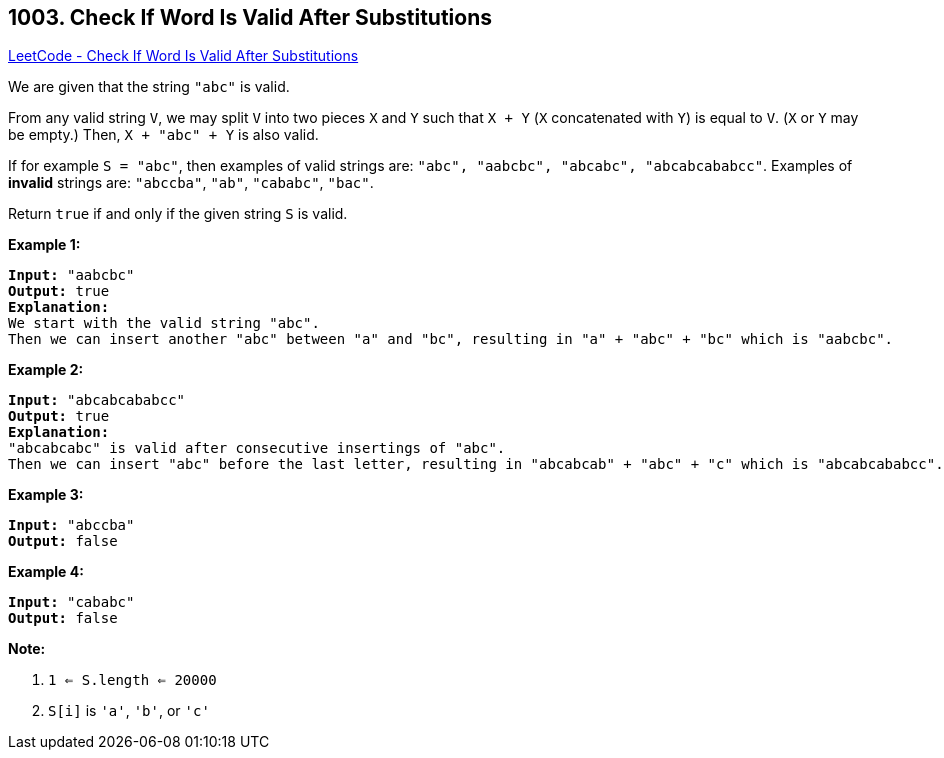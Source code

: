 == 1003. Check If Word Is Valid After Substitutions

https://leetcode.com/problems/check-if-word-is-valid-after-substitutions/[LeetCode - Check If Word Is Valid After Substitutions]

We are given that the string `"abc"` is valid.

From any valid string `V`, we may split `V` into two pieces `X` and `Y` such that `X + Y` (`X` concatenated with `Y`) is equal to `V`.  (`X` or `Y` may be empty.)  Then, `X + "abc" + Y` is also valid.

If for example `S = "abc"`, then examples of valid strings are: `"abc", "aabcbc", "abcabc", "abcabcababcc"`.  Examples of *invalid* strings are: `"abccba"`, `"ab"`, `"cababc"`, `"bac"`.

Return `true` if and only if the given string `S` is valid.

 

*Example 1:*

[subs="verbatim,quotes,macros"]
----
*Input:* "aabcbc"
*Output:* true
*Explanation:*
We start with the valid string "abc".
Then we can insert another "abc" between "a" and "bc", resulting in "a" + "abc" + "bc" which is "aabcbc".
----


*Example 2:*

[subs="verbatim,quotes,macros"]
----
*Input:* "abcabcababcc"
*Output:* true
*Explanation:*
"abcabcabc" is valid after consecutive insertings of "abc".
Then we can insert "abc" before the last letter, resulting in "abcabcab" + "abc" + "c" which is "abcabcababcc".
----


*Example 3:*

[subs="verbatim,quotes,macros"]
----
*Input:* "abccba"
*Output:* false
----


*Example 4:*

[subs="verbatim,quotes,macros"]
----
*Input:* "cababc"
*Output:* false
----

 




*Note:*


. `1 <= S.length <= 20000`
. `S[i]` is `'a'`, `'b'`, or `'c'`





 



